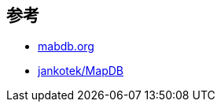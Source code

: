 ## 参考

* link:https://mapdb.org/[mabdb.org]
*  link:https://github.com/jankotek/MapDB[jankotek/MapDB]



